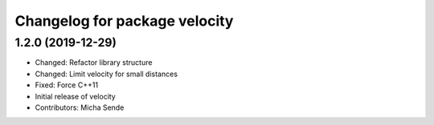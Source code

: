 ^^^^^^^^^^^^^^^^^^^^^^^^^^^^^^
Changelog for package velocity
^^^^^^^^^^^^^^^^^^^^^^^^^^^^^^

1.2.0 (2019-12-29)
------------------
* Changed: Refactor library structure
* Changed: Limit velocity for small distances
* Fixed: Force C++11
* Initial release of velocity
* Contributors: Micha Sende
